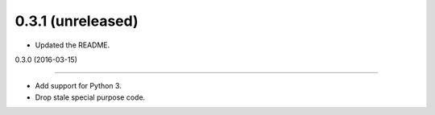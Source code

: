 
0.3.1 (unreleased)
------------------

- Updated the README.


0.3.0 (2016-03-15)

------------------

- Add support for Python 3.
- Drop stale special purpose code.
